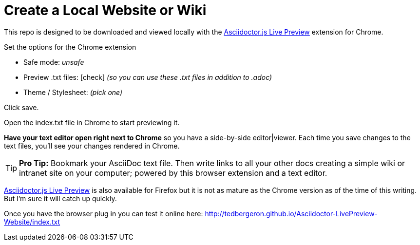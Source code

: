 = Create a Local Website or Wiki

This repo is designed to be downloaded and viewed locally with the  link:https://chrome.google.com/webstore/detail/asciidoctorjs-live-previe/iaalpfgpbocpdfblpnhhgllgbdbchmia?hl=en-US[Asciidoctor.js Live Preview] extension for Chrome.

Set the options for the Chrome extension

* Safe mode: _unsafe_
* Preview .txt files: icon:check[role=black] _(so you can use these .txt files in addition to .adoc)_
* Theme / Stylesheet: _(pick one)_

Click save.

Open the index.txt file in Chrome to start previewing it.

*Have your text editor open right next to Chrome* so you have a side-by-side editor|viewer. Each time you save changes to the text files, you'll see your changes rendered in Chrome.

TIP: *Pro Tip:* Bookmark your AsciiDoc text file. Then write links to all your other docs creating a simple wiki or intranet site on your computer; powered by this browser extension and a text editor.

link:https://addons.mozilla.org/en-us/firefox/addon/asciidoctorjs-live-preview/?src=search[Asciidoctor.js Live Preview] is also available for Firefox but it is not as mature as the Chrome version as of the time of this writing. But I'm sure it will catch up quickly.

Once you have the browser plug in you can test it online here: link:http://tedbergeron.github.io/Asciidoctor-LivePreview-Website/index.txt[]

